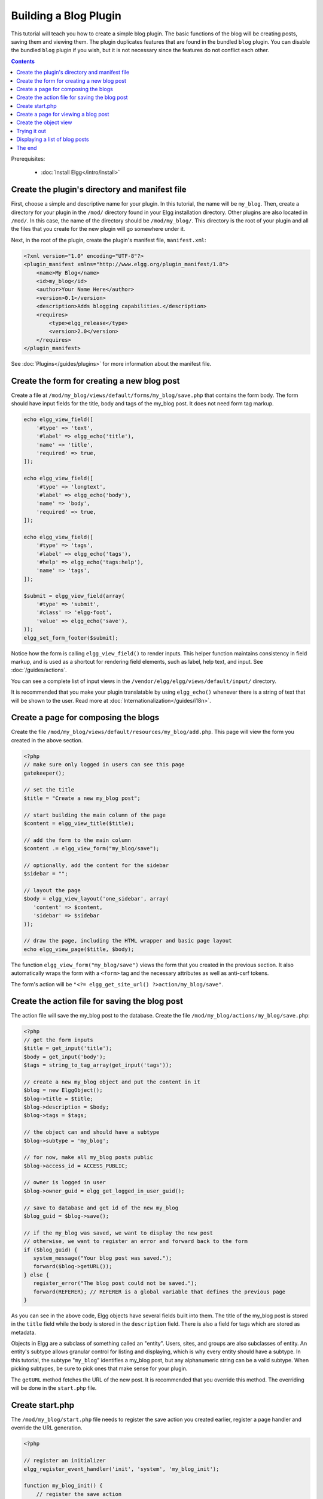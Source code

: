 Building a Blog Plugin
######################

This tutorial will teach you how to create a simple blog plugin.
The basic functions of the blog will be creating posts,
saving them and viewing them.
The plugin duplicates features that are found in the
bundled ``blog`` plugin.
You can disable the bundled ``blog`` plugin if you wish,
but it is not necessary since the features do not conflict
each other.

.. contents:: Contents
   :local:
   :depth: 1

Prerequisites:

 - :doc:`Install Elgg</intro/install>`

Create the plugin's directory and manifest file
===============================================

First, choose a simple and descriptive name for your plugin.
In this tutorial, the name will be ``my_blog``.
Then, create a directory for your plugin in the ``/mod/`` directory
found in your Elgg installation directory. Other plugins are also located
in ``/mod/``. In this case, the name of the directory should
be ``/mod/my_blog/``. This directory is the root of your plugin and all the
files that you create for the new plugin will go somewhere under it.

Next, in the root of the plugin, create the plugin's manifest file,
``manifest.xml``:

.. code-block:: xml

    <?xml version="1.0" encoding="UTF-8"?>
    <plugin_manifest xmlns="http://www.elgg.org/plugin_manifest/1.8">
        <name>My Blog</name>
        <id>my_blog</id>
        <author>Your Name Here</author>
        <version>0.1</version>
        <description>Adds blogging capabilities.</description>
        <requires>
            <type>elgg_release</type>
            <version>2.0</version>
        </requires>
    </plugin_manifest>

See :doc:`Plugins</guides/plugins>` for more information
about the manifest file.

Create the form for creating a new blog post
============================================

Create a file at ``/mod/my_blog/views/default/forms/my_blog/save.php``
that contains the form body. The form should have input fields for the title,
body and tags of the my_blog post. It does not need form tag markup.

.. code-block:: php

    echo elgg_view_field([
        '#type' => 'text',
        '#label' => elgg_echo('title'),
        'name' => 'title',
        'required' => true,
    ]);

    echo elgg_view_field([
        '#type' => 'longtext',
        '#label' => elgg_echo('body'),
        'name' => 'body',
        'required' => true,
    ]);

    echo elgg_view_field([
        '#type' => 'tags',
        '#label' => elgg_echo('tags'),
        '#help' => elgg_echo('tags:help'),
        'name' => 'tags',
    ]);

    $submit = elgg_view_field(array(
        '#type' => 'submit',
        '#class' => 'elgg-foot',
        'value' => elgg_echo('save'),
    ));
    elgg_set_form_footer($submit);


Notice how the form is calling ``elgg_view_field()`` to render inputs. This helper
function maintains consistency in field markup, and is used as a shortcut for
rendering field elements, such as label, help text, and input. See :doc:`/guides/actions`.

You can see a complete list of input views in the
``/vendor/elgg/elgg/views/default/input/`` directory.

It is recommended that you make your plugin translatable by using ``elgg_echo()``
whenever there is a string of text that will be shown to the user. Read more at
:doc:`Internationalization</guides/i18n>`.

Create a page for composing the blogs
=====================================

Create the file ``/mod/my_blog/views/default/resources/my_blog/add.php``.
This page will view the form you created in the above section.

.. code-block:: php

    <?php
    // make sure only logged in users can see this page 
    gatekeeper();
                    
    // set the title
    $title = "Create a new my_blog post";

    // start building the main column of the page 
    $content = elgg_view_title($title);

    // add the form to the main column
    $content .= elgg_view_form("my_blog/save");

    // optionally, add the content for the sidebar
    $sidebar = "";

    // layout the page
    $body = elgg_view_layout('one_sidebar', array(
       'content' => $content,
       'sidebar' => $sidebar
    ));

    // draw the page, including the HTML wrapper and basic page layout
    echo elgg_view_page($title, $body);

The function ``elgg_view_form("my_blog/save")`` views the form that
you created in the previous section. It also automatically wraps
the form with a ``<form>`` tag and the necessary attributes as well
as anti-csrf tokens.

The form's action will be ``"<?= elgg_get_site_url() ?>action/my_blog/save"``.

Create the action file for saving the blog post
===============================================

The action file will save the my_blog post to the database.
Create the file ``/mod/my_blog/actions/my_blog/save.php``:

.. code-block:: php

    <?php
    // get the form inputs
    $title = get_input('title');
    $body = get_input('body');
    $tags = string_to_tag_array(get_input('tags'));

    // create a new my_blog object and put the content in it
    $blog = new ElggObject();
    $blog->title = $title;
    $blog->description = $body;
    $blog->tags = $tags;

    // the object can and should have a subtype
    $blog->subtype = 'my_blog';
    
    // for now, make all my_blog posts public
    $blog->access_id = ACCESS_PUBLIC;

    // owner is logged in user
    $blog->owner_guid = elgg_get_logged_in_user_guid();

    // save to database and get id of the new my_blog
    $blog_guid = $blog->save();

    // if the my_blog was saved, we want to display the new post
    // otherwise, we want to register an error and forward back to the form
    if ($blog_guid) {
       system_message("Your blog post was saved.");
       forward($blog->getURL());
    } else {
       register_error("The blog post could not be saved.");
       forward(REFERER); // REFERER is a global variable that defines the previous page
    }

As you can see in the above code, Elgg objects have several fields built
into them. The title of the my_blog post is stored
in the ``title`` field while the body is stored in the
``description`` field. There is also a field for tags which are stored as
metadata.

Objects in Elgg are a subclass of something called an "entity".
Users, sites, and groups are also subclasses of entity.
An entity's subtype allows granular control for listing and displaying,
which is why every entity should have a subtype.
In this tutorial, the subtype "``my_blog``\ " identifies a my\_blog post,
but any alphanumeric string can be a valid subtype.
When picking subtypes, be sure to pick ones that make sense for your plugin.

The ``getURL`` method fetches the URL of the new post. It is recommended
that you override this method. The overriding will be done in the
``start.php`` file.

Create start.php
================

The ``/mod/my_blog/start.php`` file needs to
register the save action you created earlier,
register a page handler and
override the URL generation.

.. code-block:: php

    <?php

    // register an initializer
    elgg_register_event_handler('init', 'system', 'my_blog_init');

    function my_blog_init() {
        // register the save action
	elgg_register_action("my_blog/save", __DIR__ . "/actions/my_blog/save.php");

        // register the page handler
        elgg_register_page_handler('my_blog', 'my_blog_page_handler');

        // register a hook handler to override urls
        elgg_register_plugin_hook_handler('entity:url', 'object', 'my_blog_set_url');
    }

Registering the save action will make it available as ``/action/my_blog/save``.
By default, all actions are available only to logged in users.
If you want to make an action available to only admins or open it up to unauthenticated users,
you can pass 'admin' or 'public' as the third parameter of ``elgg_register_action``.

The URL overriding function will extract the ID of the given entity and use it to make
a simple URL for the page that is supposed to view the entity. In this case
the entity should of course be a my_blog post. Add this function to your
``start.php`` file:

.. code-block:: php

    function my_blog_set_url($hook, $type, $url, $params) {
        $entity = $params['entity'];
        if (elgg_instanceof($entity, 'object', 'my_blog')) {
            return "my_blog/view/{$entity->guid}";
        }
    }

The page handler makes it possible to serve the page that generates the form
and the page that views the post. The next section will show how to create
the page that views the post. Add this function to your ``start.php`` file:

.. code-block:: php

    function my_blog_page_handler($segments) {
        if ($segments[0] == 'add') {
            echo elgg_view_resource('my_blog/add');
            return true;
        }

        else if ($segments[0] == 'view') {
            $resource_vars['guid'] = elgg_extract(1, $segments);
            echo elgg_view_resource('my_blog/view', $resource_vars);
            return true;
        }
	
        return false;
    }

The ``$segments`` variable contains the different parts of the URL as separated by /.

Page handling functions need to return ``true`` or ``false``. ``true``
means the page exists and has been handled by the page handler.
``false`` means that the page does not exist and the user will be
forwarded to the site's 404 page (requested page does not exist or not found).
In this particular example, the URL must contain either ``/my_blog/add`` or
``/my_blog/view/id`` where id is a valid ID of an entity with the ``my_blog`` subtype.
More information about page handling is at
:doc:`Page handler</guides/pagehandler>`.

.. _tutorials/blog#view:

Create a page for viewing a blog post
=====================================

To be able to view a my_blog post on its own page, you need to make a view page.
Create the file ``/mod/my_blog/views/default/resources/my_blog/view.php``:

.. code-block:: php

    <?php

    // get the entity
    $guid = elgg_extract('guid', $vars);
    $my_blog = get_entity($guid);

    // get the content of the post
    $content = elgg_view_entity($my_blog, array('full_view' => true));

    $params = array(
        'title' => $my_blog->title,
        'content' => $content,
        'filter' => '',
    );

    $body = elgg_view_layout('content', $params);

    echo elgg_view_page($my_blog->title, $body);

This page has much in common with the ``add.php`` page. The biggest differences
are that some information is extracted from the my_blog entity, and instead of
viewing a form, the function ``elgg_view_entity`` is called. This function
gives the information of the entity to something called the object view.

Create the object view
======================

When ``elgg_view_entity`` is called or when my_blogs are viewed in a list
for example, the object view will generate the appropriate content.
Create the file ``/mod/my_blog/views/default/object/my_blog.php``:

.. code-block:: php

    <?php
    
    echo elgg_view('output/longtext', array('value' => $vars['entity']->description));
    echo elgg_view('output/tags', array('tags' => $vars['entity']->tags)); 

As you can see in the previous section, each my\_blog post is passed to the object
view as ``$vars['entity']``. (``$vars`` is an array used in the views system to
pass variables to a view.)

The last line takes the tags on the my\_blog post and automatically
displays them as a series of clickable links. Search is handled
automatically.

(If you're wondering about the "``default``" in ``/views/default/``,
you can create alternative views. RSS, OpenDD, FOAF, mobile and others
are all valid view types.)

Trying it out
=============

Go to your Elgg site's administration page, list the plugins and activate
the ``my_blog`` plugin.

The page to create a new my\_blog post should now be accessible at
``https://elgg.example.com/my_blog/add``, and after successfully saving the post,
you should see it viewed on its own page.

Displaying a list of blog posts
===============================

Let's also create a page that lists my\_blog entries that have been created.

Create ``/mod/my_blog/views/default/resources/my_blog/all.php``:

.. code-block:: php

    <?php
    $titlebar = "All Site My_Blogs";
    $pagetitle = "List of all my_blogs";

    $body = elgg_list_entities(array(
        'type' => 'object',
        'subtype' => 'my_blog',
    ));

    $body = elgg_view_title($pagetitle) . elgg_view_layout('one_column', array('content' => $body));

    echo elgg_view_page($titlebar, $body);

The ``elgg_list_entities`` function grabs the latest my_blog posts and
passes them to the object view file.
Note that this function returns only the posts that the user can see,
so access restrictions are handled transparently.
The function (and its cousins) also
transparently handles pagination and even creates an RSS feed for your
my\_blogs if you have defined that view.

The list function can also limit the my_blog posts to those of a specified user.
For example, the function ``elgg_get_logged_in_user_guid`` grabs the Global Unique
IDentifier (GUID) of the logged in user, and by giving that to
``elgg_list_entities``, the list only displays the posts of the current user:

.. code-block:: php

    echo elgg_list_entities(array(
        'type' => 'object',
        'subtype' => 'my_blog',
        'owner_guid' => elgg_get_logged_in_user_guid()
    ));

Next, you will need to modify your my\_blog page handler to grab the new
page when the URL is set to ``/my_blog/all``. Change the
``my_blog_page_handler`` function in ``start.php`` to look like this:

.. code-block:: php

    function my_blog_page_handler($segments) {
        switch ($segments[0]) {
            case 'add':
               echo elgg_view_resource('my_blog/add');
               break;

            case 'view':
                $resource_vars['guid'] = elgg_extract(1, $segments);
                echo elgg_view_resource('my_blog/view', $resource_vars);
                break;

            case 'all':
            default:
               echo elgg_view_resource('my_blog/all');
               break;
        }
        
        return true;
    }

Now, if the URL contains ``/my_blog/all``, the user will see an
"All Site My_Blogs" page. Because of the default case, the list of all my_blogs
will also be shown if the URL is something invalid,
like ``/my_blog`` or ``/my_blog/xyz``.

You might also want to update the object view to handle different kinds of viewing,
because otherwise the list of all my_blogs will also show the full content of all my_blogs.
Change ``/mod/my_blog/views/default/object/my_blog.php`` to look like this:

.. code-block:: php

    <?php
    $full = elgg_extract('full_view', $vars, FALSE);

    // full view
    if ($full) {
        echo elgg_view('output/longtext', array('value' => $vars['entity']->description));
        echo elgg_view('output/tags', array('tags' => $vars['entity']->tags));

    // list view or short view
    } else {
        // make a link out of the post's title
        echo elgg_view_title(
            elgg_view('output/url', array(
                'href' => $vars['entity']->getURL(),
                'text' => $vars['entity']->title,
                'is_trusted' => true
        )));
        echo elgg_view('output/tags', array('tags' => $vars['entity']->tags));
    }

Now, if ``full_view`` is ``true`` (as it was pre-emptively set to be in
:ref:`this section <tutorials/blog#view>`), the object view will show
the post's content and tags (the title is shown by ``view.php``).
Otherwise the object view will render just the title and
tags of the post.

The end
=======

There's much more that could be done,
but hopefully this gives you a good idea of how to get started.

